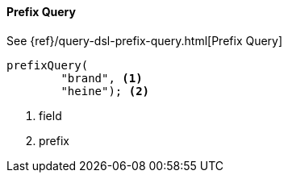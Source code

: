 [[java-query-dsl-prefix-query]]
==== Prefix Query

See {ref}/query-dsl-prefix-query.html[Prefix Query]

["source","java"]
--------------------------------------------------
prefixQuery(
        "brand", <1>
        "heine"); <2>
--------------------------------------------------
<1> field
<2> prefix
